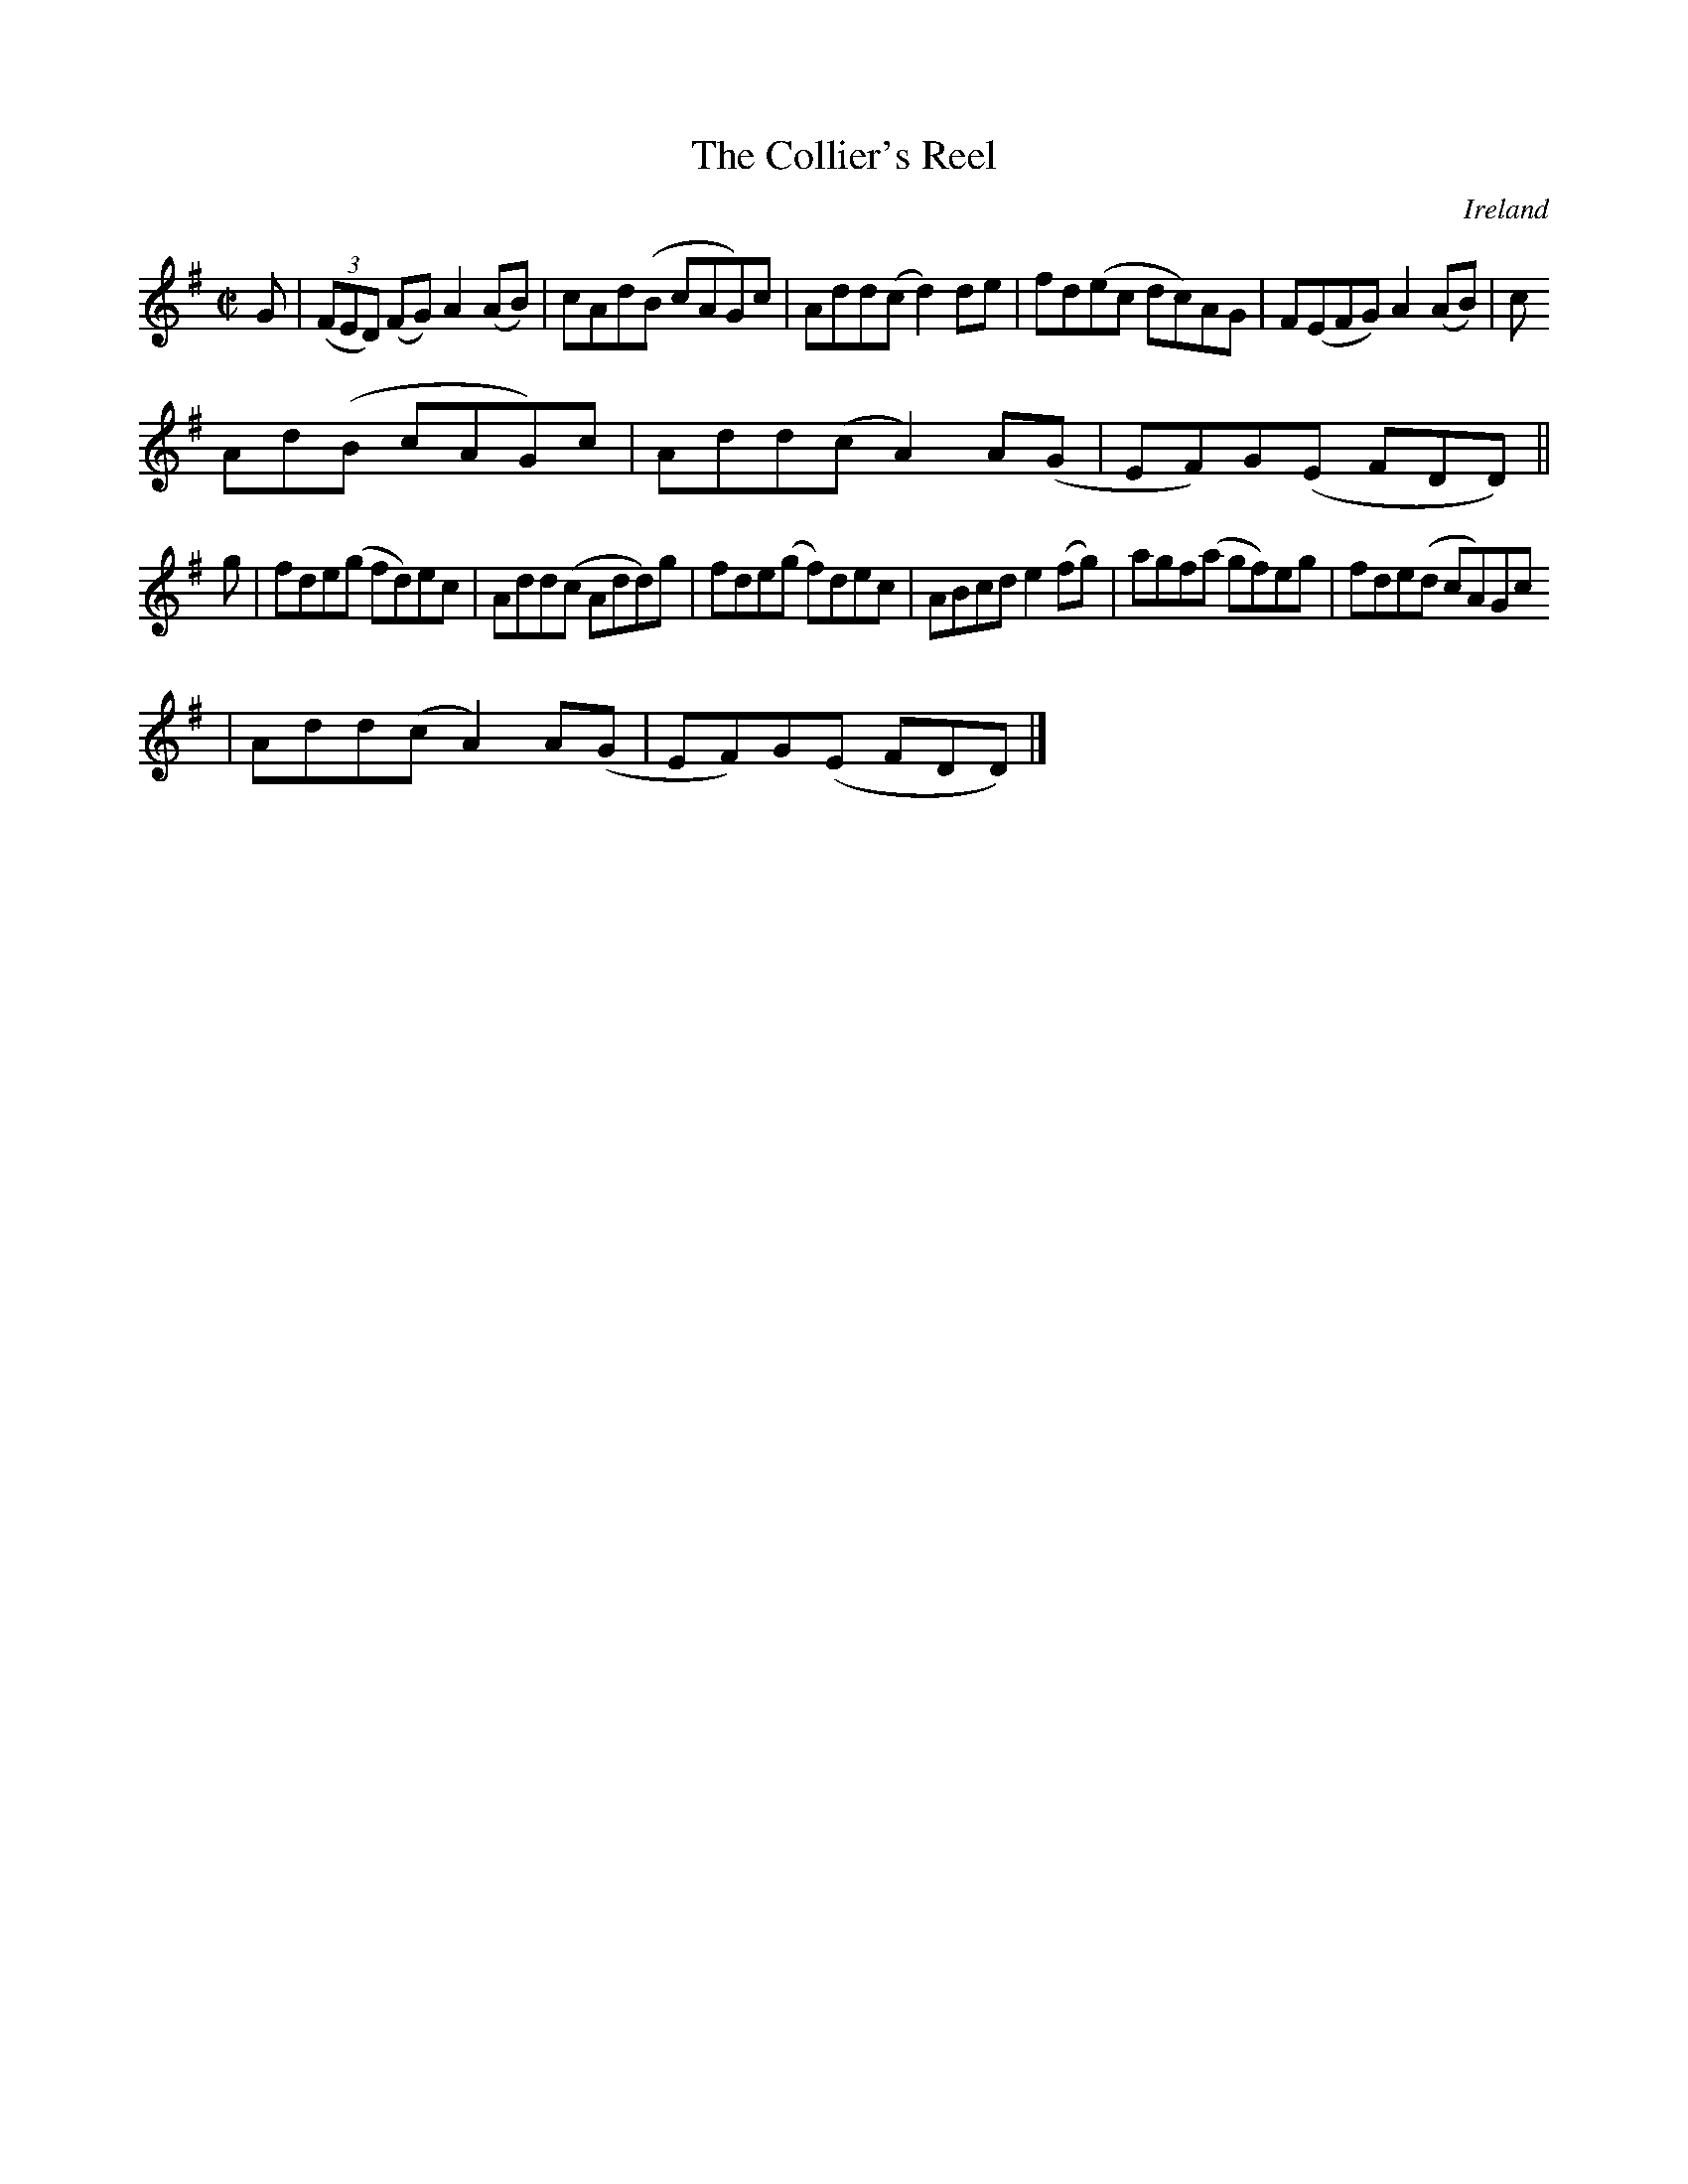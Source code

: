 X:646
T:The Collier's Reel
N:anon.
O:Ireland
B:Francis O'Neill: "The Dance Music of Ireland" (1907) no. 646
R:Reel
Z:Transcribed by Frank Nordberg - http://www.musicaviva.com
N:Music Aviva - The Internet center for free sheet music downloads
M:C|
L:1/8
K:Dmix
G|(3(FED) (FG) A2(AB)|cAd(B cAG)c|Add(c d2)de|fd(ec dc)AG|F(EFG) A2(AB)|c
Ad(B cAG)c|Add(c A2)A(G|EF)G(E FDD)||
g|fde(g fd)ec|Add(c Add)g|fde(g f)dec|ABcd e2(fg)|agf(a gf)eg|fde(d cA)Gc
|Add(c A2)A(G|EF)G(E FDD)|]
